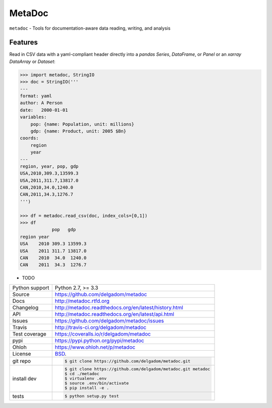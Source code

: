 =======
MetaDoc
=======


.. image:: https://travis-ci.org/delgadom/metadoc.png?branch=master
    :target: https://travis-ci.org/delgadom/metadoc

.. image:: https://badge.fury.io/py/metadoc.png
    :target: http://badge.fury.io/py/metadoc

.. image:: https://coveralls.io/repos/github/delgadom/metadoc/badge.png?branch=master :target: https://coveralls.io/github/delgadom/metadoc?branch=master

.. image:: https://pypip.in/d/metadoc/badge.png
        :target: https://crate.io/packages/metadoc?version=latest


``metadoc`` - Tools for documentation-aware data reading, writing, and analysis

Features
--------

Read in CSV data with a yaml-compliant header directly into 
a `pandas` `Series`, `DataFrame`, or `Panel` or an `xarray` 
`DataArray` or `Dataset`:

.. code-block:: python

    >>> import metadoc, StringIO
    >>> doc = StringIO('''
    ---
    format: yaml
    author: A Person
    date:   2000-01-01
    variables:
        pop: {name: Population, unit: millions}
        gdp: {name: Product, unit: 2005 $Bn}
    coords:
        region
        year
    ---
    region, year, pop, gdp
    USA,2010,309.3,13599.3
    USA,2011,311.7,13817.0
    CAN,2010,34.0,1240.0
    CAN,2011,34.3,1276.7
    ''')
    
    >>> df = metadoc.read_csv(doc, index_cols=[0,1])
    >>> df
                pop   gdp
    region year 
    USA    2010 309.3 13599.3
    USA    2011 311.7 13817.0
    CAN    2010  34.0  1240.0
    CAN    2011  34.3  1276.7



* TODO

==============  ==========================================================
Python support  Python 2.7, >= 3.3
Source          https://github.com/delgadom/metadoc
Docs            http://metadoc.rtfd.org
Changelog       http://metadoc.readthedocs.org/en/latest/history.html
API             http://metadoc.readthedocs.org/en/latest/api.html
Issues          https://github.com/delgadom/metadoc/issues
Travis          http://travis-ci.org/delgadom/metadoc
Test coverage   https://coveralls.io/r/delgadom/metadoc
pypi            https://pypi.python.org/pypi/metadoc
Ohloh           https://www.ohloh.net/p/metadoc
License         `BSD`_.
git repo        .. code-block:: bash

                    $ git clone https://github.com/delgadom/metadoc.git
install dev     .. code-block:: bash

                    $ git clone https://github.com/delgadom/metadoc.git metadoc
                    $ cd ./metadoc
                    $ virtualenv .env
                    $ source .env/bin/activate
                    $ pip install -e .
tests           .. code-block:: bash

                    $ python setup.py test
==============  ==========================================================

.. _BSD: http://opensource.org/licenses/BSD-3-Clause
.. _Documentation: http://metadoc.readthedocs.org/en/latest/
.. _API: http://metadoc.readthedocs.org/en/latest/api.html
